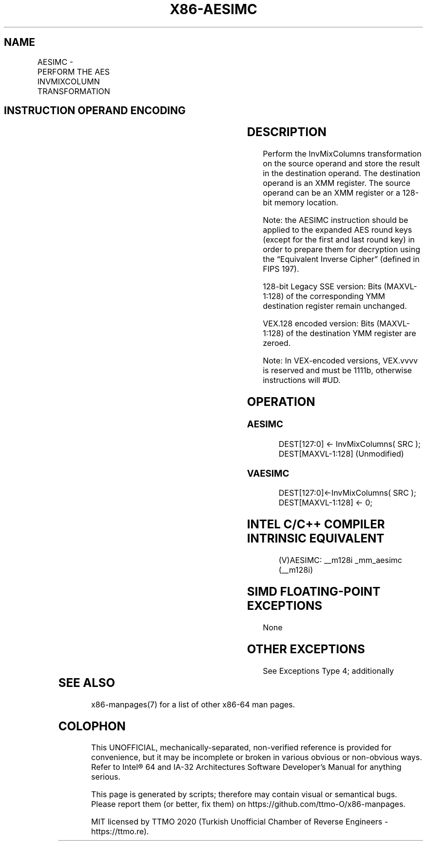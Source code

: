 .nh
.TH "X86-AESIMC" "7" "May 2019" "TTMO" "Intel x86-64 ISA Manual"
.SH NAME
AESIMC - PERFORM THE AES INVMIXCOLUMN TRANSFORMATION
.TS
allbox;
l l l l l 
l l l l l .
\fB\fCOpcode/Instruction\fR	\fB\fCOp/En\fR	\fB\fC64/32\-bit Mode\fR	\fB\fCCPUID Feature Flag\fR	\fB\fCDescription\fR
T{
66 0F 38 DB /r AESIMC xmm1, xmm2/m128
T}
	RM	V/V	AES	T{
Perform the InvMixColumn transformation on a 128\-bit round key from xmm2/m128 and store the result in xmm1.
T}
T{
VEX.128.66.0F38.WIG DB /r VAESIMC xmm1, xmm2/m128
T}
	RM	V/V	Both AES and AVX flags	T{
Perform the InvMixColumn transformation on a 128\-bit round key from xmm2/m128 and store the result in xmm1.
T}
.TE

.SH INSTRUCTION OPERAND ENCODING
.TS
allbox;
l l l l l 
l l l l l .
Op/En	Operand 1	Operand2	Operand3	Operand4
RM	ModRM:reg (w)	ModRM:r/m (r)	NA	NA
.TE

.SH DESCRIPTION
.PP
Perform the InvMixColumns transformation on the source operand and store
the result in the destination operand. The destination operand is an XMM
register. The source operand can be an XMM register or a 128\-bit memory
location.

.PP
Note: the AESIMC instruction should be applied to the expanded AES round
keys (except for the first and last round key) in order to prepare them
for decryption using the “Equivalent Inverse Cipher” (defined in FIPS
197).

.PP
128\-bit Legacy SSE version: Bits (MAXVL\-1:128) of the corresponding YMM
destination register remain unchanged.

.PP
VEX.128 encoded version: Bits (MAXVL\-1:128) of the destination YMM
register are zeroed.

.PP
Note: In VEX\-encoded versions, VEX.vvvv is reserved and must be 1111b,
otherwise instructions will #UD.

.SH OPERATION
.SS AESIMC
.PP
.RS

.nf
DEST[127:0] ← InvMixColumns( SRC );
DEST[MAXVL\-1:128] (Unmodified)

.fi
.RE

.SS VAESIMC
.PP
.RS

.nf
DEST[127:0]←InvMixColumns( SRC );
DEST[MAXVL\-1:128] ← 0;

.fi
.RE

.SH INTEL C/C++ COMPILER INTRINSIC EQUIVALENT
.PP
.RS

.nf
(V)AESIMC: \_\_m128i \_mm\_aesimc (\_\_m128i)

.fi
.RE

.SH SIMD FLOATING\-POINT EXCEPTIONS
.PP
None

.SH OTHER EXCEPTIONS
.PP
See Exceptions Type 4; additionally

.TS
allbox;
l l 
l l .
#UD	If VEX.vvvv ≠ 1111B.
.TE

.SH SEE ALSO
.PP
x86\-manpages(7) for a list of other x86\-64 man pages.

.SH COLOPHON
.PP
This UNOFFICIAL, mechanically\-separated, non\-verified reference is
provided for convenience, but it may be incomplete or broken in
various obvious or non\-obvious ways. Refer to Intel® 64 and IA\-32
Architectures Software Developer’s Manual for anything serious.

.br
This page is generated by scripts; therefore may contain visual or semantical bugs. Please report them (or better, fix them) on https://github.com/ttmo-O/x86-manpages.

.br
MIT licensed by TTMO 2020 (Turkish Unofficial Chamber of Reverse Engineers - https://ttmo.re).
